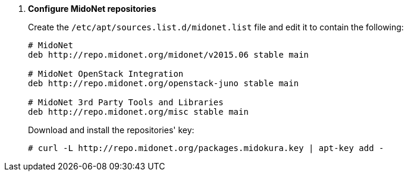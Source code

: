 . *Configure MidoNet repositories*
+
====
Create the `/etc/apt/sources.list.d/midonet.list` file and edit it to contain
the following:

[source]
----
# MidoNet
deb http://repo.midonet.org/midonet/v2015.06 stable main

# MidoNet OpenStack Integration
deb http://repo.midonet.org/openstack-juno stable main

# MidoNet 3rd Party Tools and Libraries
deb http://repo.midonet.org/misc stable main
----

Download and install the repositories' key:

[source]
----
# curl -L http://repo.midonet.org/packages.midokura.key | apt-key add -
----
====
